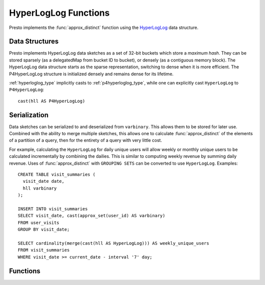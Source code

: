 =====================
HyperLogLog Functions
=====================

Presto implements the :func:`approx_distinct` function using the
`HyperLogLog <https://en.wikipedia.org/wiki/HyperLogLog>`_ data structure.

Data Structures
---------------

Presto implements HyperLogLog data sketches as a set of 32-bit buckets which
store a *maximum hash*. They can be stored sparsely (as a delegatedMap from bucket ID
to bucket), or densely (as a contiguous memory block). The HyperLogLog data
structure starts as the sparse representation, switching to dense when it is
more efficient. The P4HyperLogLog structure is initialized densely and
remains dense for its lifetime.

:ref:`hyperloglog_type` implicitly casts to :ref:`p4hyperloglog_type`,
while one can explicitly cast ``HyperLogLog`` to ``P4HyperLogLog``::

    cast(hll AS P4HyperLogLog)

Serialization
-------------

Data sketches can be serialized to and deserialized from ``varbinary``. This
allows them to be stored for later use.  Combined with the ability to merge
multiple sketches, this allows one to calculate :func:`approx_distinct` of the
elements of a partition of a query, then for the entirety of a query with very
little cost.

For example, calculating the ``HyperLogLog`` for daily unique users will allow
weekly or monthly unique users to be calculated incrementally by combining the
dailies. This is similar to computing weekly revenue by summing daily revenue.
Uses of :func:`approx_distinct` with ``GROUPING SETS`` can be converted to use
``HyperLogLog``.  Examples::

    CREATE TABLE visit_summaries (
      visit_date date,
      hll varbinary
    );

    INSERT INTO visit_summaries
    SELECT visit_date, cast(approx_set(user_id) AS varbinary)
    FROM user_visits
    GROUP BY visit_date;

    SELECT cardinality(merge(cast(hll AS HyperLogLog))) AS weekly_unique_users
    FROM visit_summaries
    WHERE visit_date >= current_date - interval '7' day;

Functions
---------

.. function:: approx_set(x) -> HyperLogLog

    Returns the ``HyperLogLog`` sketch of the input data set of ``x``. This
    data sketch underlies :func:`approx_distinct` and can be stored and
    used later by calling ``cardinality()``.

.. function:: cardinality(hll) -> bigint
    :noindex:

    This will perform :func:`approx_distinct` on the data summarized by the
    ``hll`` HyperLogLog data sketch.

.. function:: empty_approx_set() -> HyperLogLog

    Returns an empty ``HyperLogLog``.

.. function:: merge(HyperLogLog) -> HyperLogLog

    Returns the ``HyperLogLog`` of the aggregate union of the individual ``hll``
    HyperLogLog structures.
